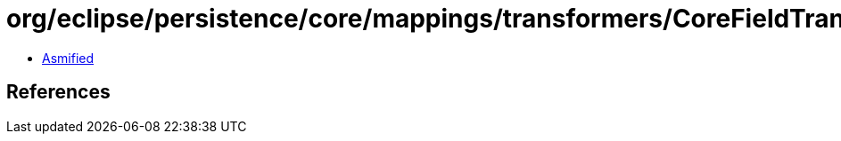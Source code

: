 = org/eclipse/persistence/core/mappings/transformers/CoreFieldTransformer.class

 - link:CoreFieldTransformer-asmified.java[Asmified]

== References

